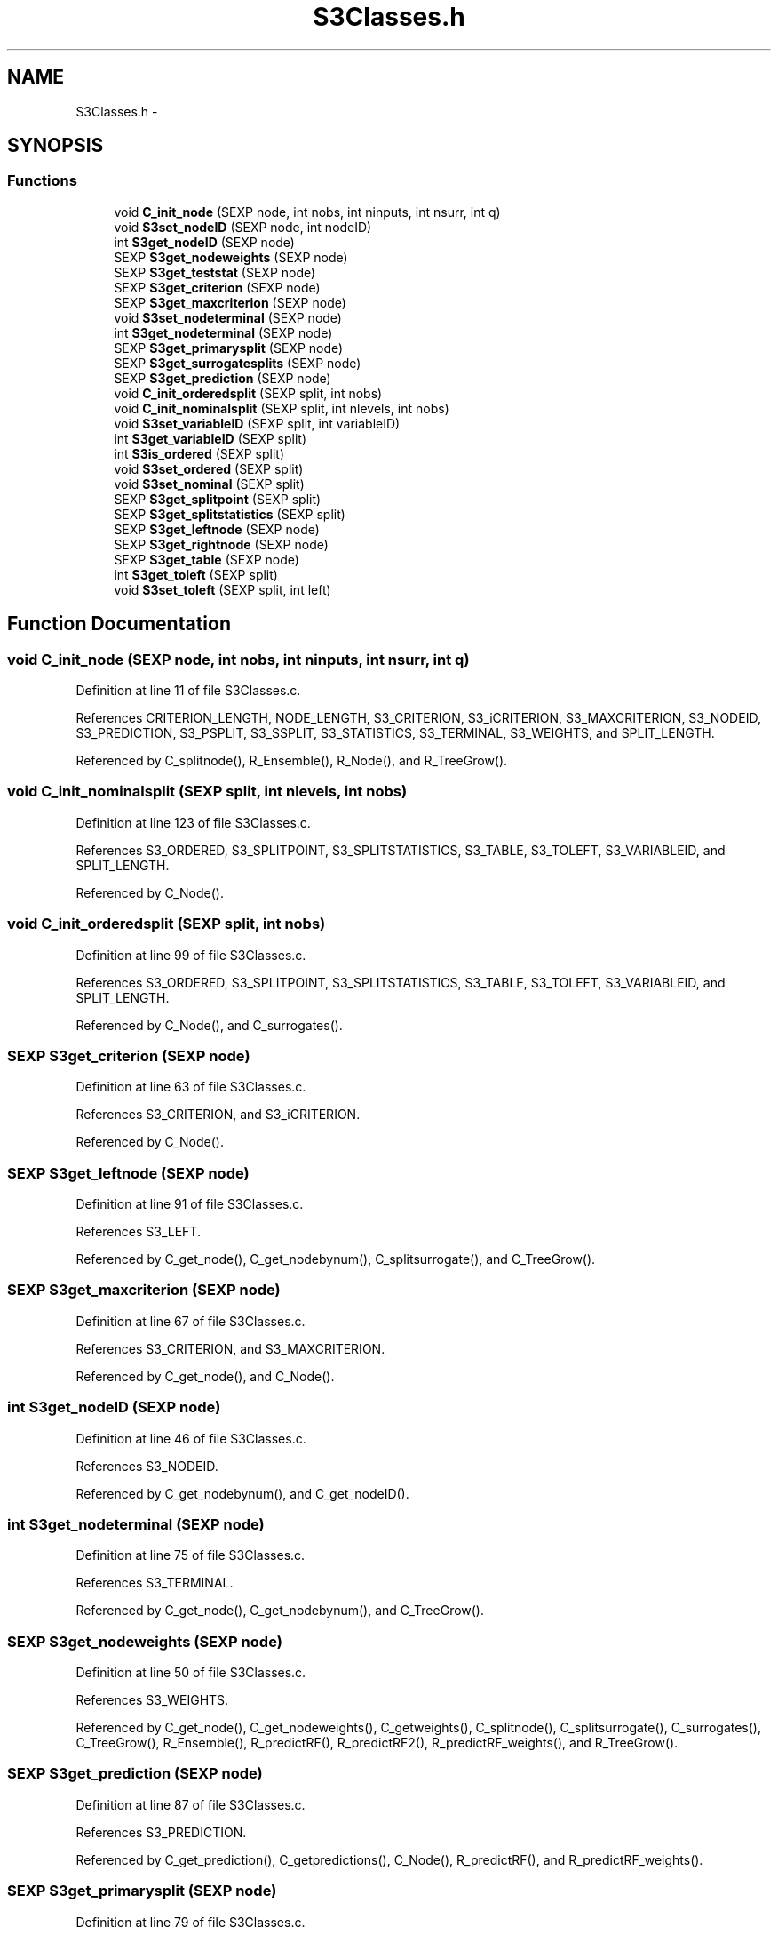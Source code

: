 .TH "S3Classes.h" 3 "20 Mar 2006" "party" \" -*- nroff -*-
.ad l
.nh
.SH NAME
S3Classes.h \- 
.SH SYNOPSIS
.br
.PP
.SS "Functions"

.in +1c
.ti -1c
.RI "void \fBC_init_node\fP (SEXP node, int nobs, int ninputs, int nsurr, int q)"
.br
.ti -1c
.RI "void \fBS3set_nodeID\fP (SEXP node, int nodeID)"
.br
.ti -1c
.RI "int \fBS3get_nodeID\fP (SEXP node)"
.br
.ti -1c
.RI "SEXP \fBS3get_nodeweights\fP (SEXP node)"
.br
.ti -1c
.RI "SEXP \fBS3get_teststat\fP (SEXP node)"
.br
.ti -1c
.RI "SEXP \fBS3get_criterion\fP (SEXP node)"
.br
.ti -1c
.RI "SEXP \fBS3get_maxcriterion\fP (SEXP node)"
.br
.ti -1c
.RI "void \fBS3set_nodeterminal\fP (SEXP node)"
.br
.ti -1c
.RI "int \fBS3get_nodeterminal\fP (SEXP node)"
.br
.ti -1c
.RI "SEXP \fBS3get_primarysplit\fP (SEXP node)"
.br
.ti -1c
.RI "SEXP \fBS3get_surrogatesplits\fP (SEXP node)"
.br
.ti -1c
.RI "SEXP \fBS3get_prediction\fP (SEXP node)"
.br
.ti -1c
.RI "void \fBC_init_orderedsplit\fP (SEXP split, int nobs)"
.br
.ti -1c
.RI "void \fBC_init_nominalsplit\fP (SEXP split, int nlevels, int nobs)"
.br
.ti -1c
.RI "void \fBS3set_variableID\fP (SEXP split, int variableID)"
.br
.ti -1c
.RI "int \fBS3get_variableID\fP (SEXP split)"
.br
.ti -1c
.RI "int \fBS3is_ordered\fP (SEXP split)"
.br
.ti -1c
.RI "void \fBS3set_ordered\fP (SEXP split)"
.br
.ti -1c
.RI "void \fBS3set_nominal\fP (SEXP split)"
.br
.ti -1c
.RI "SEXP \fBS3get_splitpoint\fP (SEXP split)"
.br
.ti -1c
.RI "SEXP \fBS3get_splitstatistics\fP (SEXP split)"
.br
.ti -1c
.RI "SEXP \fBS3get_leftnode\fP (SEXP node)"
.br
.ti -1c
.RI "SEXP \fBS3get_rightnode\fP (SEXP node)"
.br
.ti -1c
.RI "SEXP \fBS3get_table\fP (SEXP node)"
.br
.ti -1c
.RI "int \fBS3get_toleft\fP (SEXP split)"
.br
.ti -1c
.RI "void \fBS3set_toleft\fP (SEXP split, int left)"
.br
.in -1c
.SH "Function Documentation"
.PP 
.SS "void C_init_node (SEXP node, int nobs, int ninputs, int nsurr, int q)"
.PP
Definition at line 11 of file S3Classes.c.
.PP
References CRITERION_LENGTH, NODE_LENGTH, S3_CRITERION, S3_iCRITERION, S3_MAXCRITERION, S3_NODEID, S3_PREDICTION, S3_PSPLIT, S3_SSPLIT, S3_STATISTICS, S3_TERMINAL, S3_WEIGHTS, and SPLIT_LENGTH.
.PP
Referenced by C_splitnode(), R_Ensemble(), R_Node(), and R_TreeGrow().
.SS "void C_init_nominalsplit (SEXP split, int nlevels, int nobs)"
.PP
Definition at line 123 of file S3Classes.c.
.PP
References S3_ORDERED, S3_SPLITPOINT, S3_SPLITSTATISTICS, S3_TABLE, S3_TOLEFT, S3_VARIABLEID, and SPLIT_LENGTH.
.PP
Referenced by C_Node().
.SS "void C_init_orderedsplit (SEXP split, int nobs)"
.PP
Definition at line 99 of file S3Classes.c.
.PP
References S3_ORDERED, S3_SPLITPOINT, S3_SPLITSTATISTICS, S3_TABLE, S3_TOLEFT, S3_VARIABLEID, and SPLIT_LENGTH.
.PP
Referenced by C_Node(), and C_surrogates().
.SS "SEXP S3get_criterion (SEXP node)"
.PP
Definition at line 63 of file S3Classes.c.
.PP
References S3_CRITERION, and S3_iCRITERION.
.PP
Referenced by C_Node().
.SS "SEXP S3get_leftnode (SEXP node)"
.PP
Definition at line 91 of file S3Classes.c.
.PP
References S3_LEFT.
.PP
Referenced by C_get_node(), C_get_nodebynum(), C_splitsurrogate(), and C_TreeGrow().
.SS "SEXP S3get_maxcriterion (SEXP node)"
.PP
Definition at line 67 of file S3Classes.c.
.PP
References S3_CRITERION, and S3_MAXCRITERION.
.PP
Referenced by C_get_node(), and C_Node().
.SS "int S3get_nodeID (SEXP node)"
.PP
Definition at line 46 of file S3Classes.c.
.PP
References S3_NODEID.
.PP
Referenced by C_get_nodebynum(), and C_get_nodeID().
.SS "int S3get_nodeterminal (SEXP node)"
.PP
Definition at line 75 of file S3Classes.c.
.PP
References S3_TERMINAL.
.PP
Referenced by C_get_node(), C_get_nodebynum(), and C_TreeGrow().
.SS "SEXP S3get_nodeweights (SEXP node)"
.PP
Definition at line 50 of file S3Classes.c.
.PP
References S3_WEIGHTS.
.PP
Referenced by C_get_node(), C_get_nodeweights(), C_getweights(), C_splitnode(), C_splitsurrogate(), C_surrogates(), C_TreeGrow(), R_Ensemble(), R_predictRF(), R_predictRF2(), R_predictRF_weights(), and R_TreeGrow().
.SS "SEXP S3get_prediction (SEXP node)"
.PP
Definition at line 87 of file S3Classes.c.
.PP
References S3_PREDICTION.
.PP
Referenced by C_get_prediction(), C_getpredictions(), C_Node(), R_predictRF(), and R_predictRF_weights().
.SS "SEXP S3get_primarysplit (SEXP node)"
.PP
Definition at line 79 of file S3Classes.c.
.PP
References S3_PSPLIT.
.PP
Referenced by C_get_node(), C_Node(), C_splitnode(), C_splitsurrogate(), and C_surrogates().
.SS "SEXP S3get_rightnode (SEXP node)"
.PP
Definition at line 95 of file S3Classes.c.
.PP
References S3_RIGHT.
.PP
Referenced by C_get_node(), C_get_nodebynum(), C_splitsurrogate(), and C_TreeGrow().
.SS "SEXP S3get_splitpoint (SEXP split)"
.PP
Definition at line 174 of file S3Classes.c.
.PP
References S3_SPLITPOINT.
.PP
Referenced by C_get_node(), C_Node(), C_splitnode(), C_splitsurrogate(), and C_surrogates().
.SS "SEXP S3get_splitstatistics (SEXP split)"
.PP
Definition at line 178 of file S3Classes.c.
.PP
References S3_SPLITSTATISTICS.
.PP
Referenced by C_Node().
.SS "SEXP S3get_surrogatesplits (SEXP node)"
.PP
Definition at line 83 of file S3Classes.c.
.PP
References S3_SSPLIT.
.PP
Referenced by C_get_node(), C_splitsurrogate(), C_surrogates(), and R_surrogates().
.SS "SEXP S3get_table (SEXP node)"
.PP
Definition at line 187 of file S3Classes.c.
.PP
References S3_TABLE.
.PP
Referenced by C_Node().
.SS "SEXP S3get_teststat (SEXP node)"
.PP
Definition at line 59 of file S3Classes.c.
.PP
References S3_CRITERION, and S3_STATISTICS.
.PP
Referenced by C_Node().
.SS "int S3get_toleft (SEXP split)"
.PP
Definition at line 165 of file S3Classes.c.
.PP
References S3_TOLEFT.
.PP
Referenced by C_get_node(), and C_splitsurrogate().
.SS "int S3get_variableID (SEXP split)"
.PP
Definition at line 149 of file S3Classes.c.
.PP
References S3_VARIABLEID.
.PP
Referenced by C_get_node(), C_splitnode(), C_splitsurrogate(), and C_surrogates().
.SS "int S3is_ordered (SEXP split)"
.PP
Definition at line 153 of file S3Classes.c.
.PP
References S3_ORDERED.
.PP
Referenced by C_get_node(), and C_splitnode().
.SS "void S3set_nodeID (SEXP node, int nodeID)"
.PP
Definition at line 42 of file S3Classes.c.
.PP
References S3_NODEID.
.PP
Referenced by C_TreeGrow().
.SS "void S3set_nodeterminal (SEXP node)"
.PP
Definition at line 71 of file S3Classes.c.
.PP
References S3_TERMINAL.
.PP
Referenced by C_Node().
.SS "void S3set_nominal (SEXP split)"
.PP
Definition at line 161 of file S3Classes.c.
.PP
References S3_ORDERED.
.SS "void S3set_ordered (SEXP split)"
.PP
Definition at line 157 of file S3Classes.c.
.PP
References S3_ORDERED.
.SS "void S3set_toleft (SEXP split, int left)"
.PP
Definition at line 169 of file S3Classes.c.
.PP
References S3_TOLEFT.
.PP
Referenced by C_surrogates().
.SS "void S3set_variableID (SEXP split, int variableID)"
.PP
Definition at line 145 of file S3Classes.c.
.PP
References S3_VARIABLEID.
.PP
Referenced by C_Node(), and C_surrogates().
.SH "Author"
.PP 
Generated automatically by Doxygen for party from the source code.
